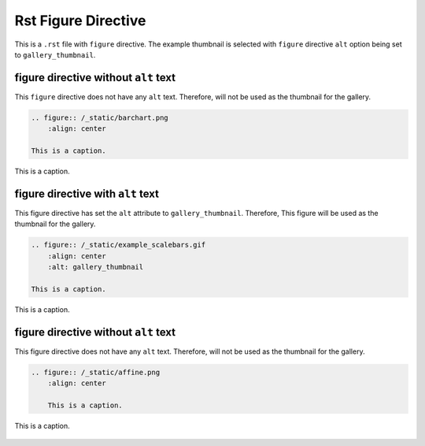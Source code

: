 ====================
Rst Figure Directive
====================

This is a ``.rst`` file with ``figure`` directive.
The example thumbnail is selected with ``figure`` directive ``alt`` option
being set to ``gallery_thumbnail``.


figure directive without ``alt`` text
-------------------------------------

This ``figure`` directive does not have any ``alt`` text. Therefore, will not
be used as the thumbnail for the gallery.

.. code-block:: rst

    .. figure:: /_static/barchart.png
        :align: center

    This is a caption.

.. figure:: /_static/barchart.png
    :align: center

    This is a caption.


figure directive with ``alt`` text
----------------------------------

This figure directive has set the ``alt`` attribute to ``gallery_thumbnail``.
Therefore, This figure will be used as the thumbnail for the gallery.

.. code-block:: rst

    .. figure:: /_static/example_scalebars.gif
        :align: center
        :alt: gallery_thumbnail

    This is a caption.

.. figure:: /_static/example_scalebars.gif
    :align: center
    :alt: gallery_thumbnail

    This is a caption.



figure directive without ``alt`` text
-------------------------------------

This figure directive does not have any ``alt`` text. Therefore, will not be
used as the thumbnail for the gallery.

.. code-block:: rst

    .. figure:: /_static/affine.png
        :align: center

        This is a caption.

.. figure:: /_static/affine.png
    :align: center

    This is a caption.
